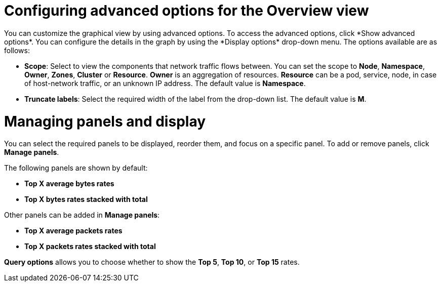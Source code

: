 // Module included in the following assemblies:
//
// network_observability/observing-network-traffic.adoc

:_mod-docs-content-type: REFERENCE
[id="network-observability-configuring-options-overview_{context}"]
= Configuring advanced options for the Overview view
You can customize the graphical view by using advanced options. To access the advanced options, click *Show advanced options*. You can configure the details in the graph by using the *Display options* drop-down menu. The options available are as follows:

* *Scope*: Select to view the components that network traffic flows between. You can set the scope to *Node*, *Namespace*, *Owner*, *Zones*, *Cluster* or *Resource*. *Owner* is an aggregation of resources. *Resource* can be a pod, service, node, in case of host-network traffic, or an unknown IP address. The default value is *Namespace*.
* *Truncate labels*: Select the required width of the label from the drop-down list. The default value is *M*.

[id="network-observability-cao-managing-panels-overview_{context}"]
= Managing panels and display
You can select the required panels to be displayed, reorder them, and focus on a specific panel. To add or remove panels, click *Manage panels*.

The following panels are shown by default: 

* *Top X average bytes rates*
* *Top X bytes rates stacked with total*

Other panels can be added in *Manage panels*:

* *Top X average packets rates*
* *Top X packets rates stacked with total*

*Query options* allows you to choose whether to show the *Top 5*, *Top 10*, or *Top 15* rates.